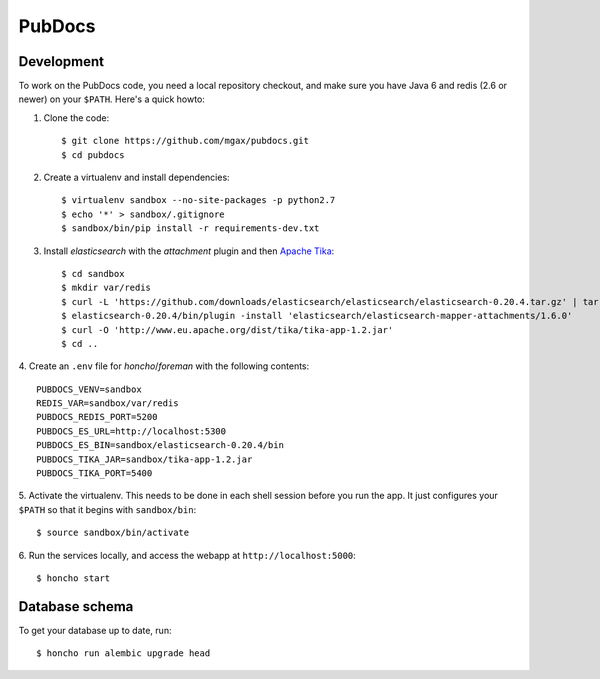 PubDocs
=======


Development
-----------
To work on the PubDocs code, you need a local repository checkout, and
make sure you have Java 6 and redis (2.6 or newer) on your ``$PATH``.
Here's a quick howto:

1. Clone the code::

    $ git clone https://github.com/mgax/pubdocs.git
    $ cd pubdocs

2. Create a virtualenv and install dependencies::

    $ virtualenv sandbox --no-site-packages -p python2.7
    $ echo '*' > sandbox/.gitignore
    $ sandbox/bin/pip install -r requirements-dev.txt

3. Install `elasticsearch` with the `attachment` plugin and then `Apache
   Tika`_::

    $ cd sandbox
    $ mkdir var/redis
    $ curl -L 'https://github.com/downloads/elasticsearch/elasticsearch/elasticsearch-0.20.4.tar.gz' | tar xzf -
    $ elasticsearch-0.20.4/bin/plugin -install 'elasticsearch/elasticsearch-mapper-attachments/1.6.0'
    $ curl -O 'http://www.eu.apache.org/dist/tika/tika-app-1.2.jar'
    $ cd ..

.. _`Apache Tika`: http://www.apache.org/dyn/closer.cgi/tika/tika-app-1.2.jar

4. Create an ``.env`` file for `honcho`/`foreman` with the following
contents::

    PUBDOCS_VENV=sandbox
    REDIS_VAR=sandbox/var/redis
    PUBDOCS_REDIS_PORT=5200
    PUBDOCS_ES_URL=http://localhost:5300
    PUBDOCS_ES_BIN=sandbox/elasticsearch-0.20.4/bin
    PUBDOCS_TIKA_JAR=sandbox/tika-app-1.2.jar
    PUBDOCS_TIKA_PORT=5400

5. Activate the virtualenv. This needs to be done in each shell session
before you run the app. It just configures your ``$PATH`` so that it
begins with ``sandbox/bin``::

    $ source sandbox/bin/activate

6. Run the services locally, and access the webapp at
``http://localhost:5000``::

    $ honcho start


Database schema
---------------
To get your database up to date, run::

    $ honcho run alembic upgrade head

